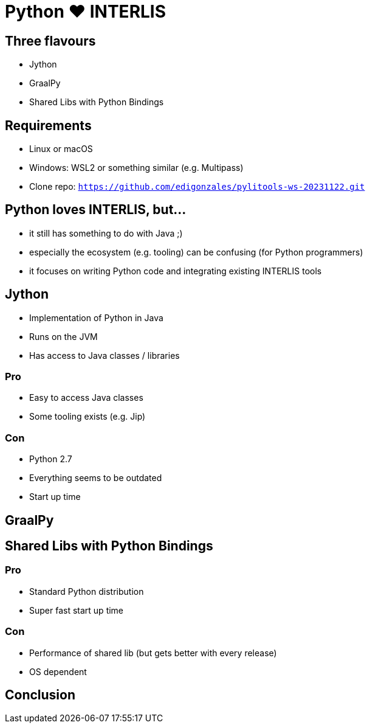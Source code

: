 = Python &#9829; INTERLIS
:revealjs_theme: simple
:source-highlighter: highlight.js

== Three flavours

* Jython
* GraalPy
* Shared Libs with Python Bindings

== Requirements 

* Linux or macOS
* Windows: WSL2 or something similar (e.g. Multipass)
* Clone repo: `https://github.com/edigonzales/pylitools-ws-20231122.git`

== Python loves INTERLIS, but...

* it still has something to do with Java ;)
* especially the ecosystem (e.g. tooling) can be confusing (for Python programmers)
* it focuses on writing Python code and integrating existing INTERLIS tools

== Jython

* Implementation of Python in Java
* Runs on the JVM
* Has access to Java classes / libraries

=== Pro

* Easy to access Java classes
* Some tooling exists (e.g. Jip)

=== Con

* Python 2.7
* Everything seems to be outdated
* Start up time

== GraalPy





== Shared Libs with Python Bindings

=== Pro

* Standard Python distribution
* Super fast start up time

=== Con

* Performance of shared lib (but gets better with every release)
* OS dependent


== Conclusion